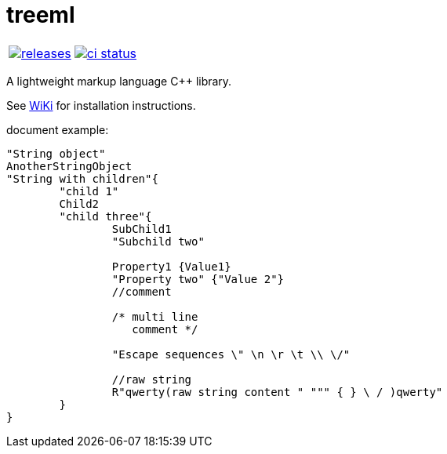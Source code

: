 :name: treeml

= {name}

|====
| link:https://github.com/cppfw/{name}/releases[image:https://img.shields.io/github/tag/cppfw/{name}.svg[releases]] | link:https://github.com/cppfw/{name}/actions[image:https://github.com/cppfw/{name}/workflows/ci/badge.svg[ci status]]
|====

A lightweight markup language C++ library.

See link:wiki/HomePage.adoc[WiKi] for installation instructions.

document example:
```
"String object"
AnotherStringObject
"String with children"{
	"child 1"
	Child2
	"child three"{
		SubChild1
		"Subchild two"

		Property1 {Value1}
		"Property two" {"Value 2"}
		//comment

		/* multi line
		   comment */

		"Escape sequences \" \n \r \t \\ \/"

		//raw string
		R"qwerty(raw string content " """ { } \ / )qwerty"
	}
}
```
